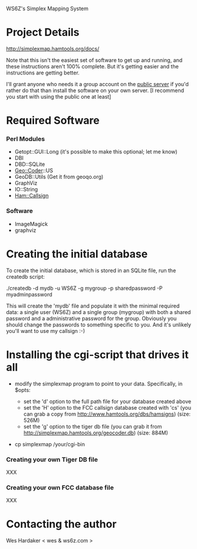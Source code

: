 WS6Z's Simplex Mapping System

* Project Details

  http://simplexmap.hamtools.org/docs/

  Note that this isn't the easiest set of software to get up and
  running, and these instructions aren't 100% complete.  But it's
  getting easier and the instructions are getting better.

  I'll grant anyone who needs it a group account on the [[http://simplexmap.hamtools.org/][public server]]
  if you'd rather do that than install the software on your own server.
  [I recommend you start with using the public one at least]

* Required Software

*** Perl Modules

    + Getopt::GUI::Long (it's possible to make this optional; let me know)
    + DBI
    + DBD::SQLite
    + Geo::Coder::US
    + GeoDB::Utils (Get it from geoqo.org)
    + GraphViz
    + IO::String
    + [[http://search.cpan.org/~hardaker/Ham-Callsign-0.31/][Ham::Callsign]]

*** Software

    + ImageMagick
    + graphviz

* Creating the initial database

  To create the initial database, which is stored in an SQLite file,
  run the createdb script:

    ./createdb -d mydb -u WS6Z -g mygroup -p sharedpassword -P myadminpassword

  This will create the 'mydb' file and populate it with the minimal
  required data: a single user (WS6Z) and a single group (mygroup)
  with both a shared password and a administrative password for the
  group.  Obviously you should change the passwords to something
  specific to you.  And it's unlikely you'll want to use my callsign :-)

* Installing the cgi-script that drives it all

  + modify the simplexmap program to point to your data.
    Specifically, in $opts:

    + set the 'd' option to the full path file for your database created above
    + set the 'H' option to the FCC callsign database created with 'cs'
      (you can grab a copy from [[http://www.hamtools.org/dbs/hamsigns]])
      (size: 526M)
    + set the 'g' option to the tiger db file
      (you can grab it from [[http://simplexmap.hamtools.org/geocoder.db]])
      (size: 884M)

  + cp simplexmap /your/cgi-bin

*** Creating your own Tiger DB file

    XXX

*** Creating your own FCC database file

    XXX

* Contacting the author

  Wes Hardaker < wes & ws6z.com >
